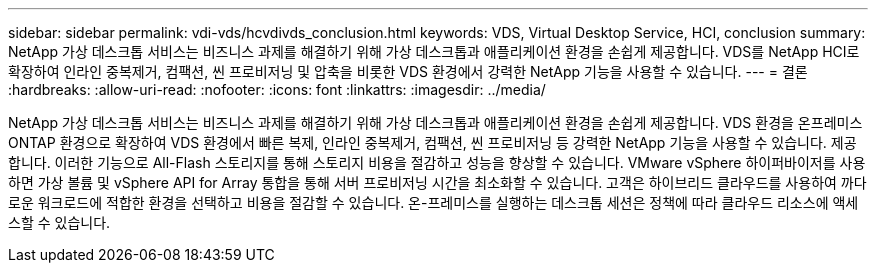 ---
sidebar: sidebar 
permalink: vdi-vds/hcvdivds_conclusion.html 
keywords: VDS, Virtual Desktop Service, HCI, conclusion 
summary: NetApp 가상 데스크톱 서비스는 비즈니스 과제를 해결하기 위해 가상 데스크톱과 애플리케이션 환경을 손쉽게 제공합니다. VDS를 NetApp HCI로 확장하여 인라인 중복제거, 컴팩션, 씬 프로비저닝 및 압축을 비롯한 VDS 환경에서 강력한 NetApp 기능을 사용할 수 있습니다. 
---
= 결론
:hardbreaks:
:allow-uri-read: 
:nofooter: 
:icons: font
:linkattrs: 
:imagesdir: ../media/


[role="lead"]
NetApp 가상 데스크톱 서비스는 비즈니스 과제를 해결하기 위해 가상 데스크톱과 애플리케이션 환경을 손쉽게 제공합니다. VDS 환경을 온프레미스 ONTAP 환경으로 확장하여 VDS 환경에서 빠른 복제, 인라인 중복제거, 컴팩션, 씬 프로비저닝 등 강력한 NetApp 기능을 사용할 수 있습니다. 제공합니다. 이러한 기능으로 All-Flash 스토리지를 통해 스토리지 비용을 절감하고 성능을 향상할 수 있습니다. VMware vSphere 하이퍼바이저를 사용하면 가상 볼륨 및 vSphere API for Array 통합을 통해 서버 프로비저닝 시간을 최소화할 수 있습니다. 고객은 하이브리드 클라우드를 사용하여 까다로운 워크로드에 적합한 환경을 선택하고 비용을 절감할 수 있습니다. 온-프레미스를 실행하는 데스크톱 세션은 정책에 따라 클라우드 리소스에 액세스할 수 있습니다.
